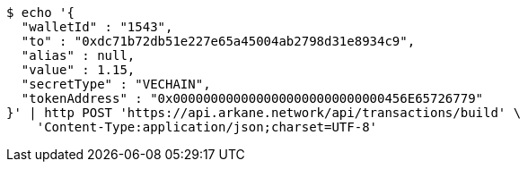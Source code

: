 [source,bash]
----
$ echo '{
  "walletId" : "1543",
  "to" : "0xdc71b72db51e227e65a45004ab2798d31e8934c9",
  "alias" : null,
  "value" : 1.15,
  "secretType" : "VECHAIN",
  "tokenAddress" : "0x0000000000000000000000000000456E65726779"
}' | http POST 'https://api.arkane.network/api/transactions/build' \
    'Content-Type:application/json;charset=UTF-8'
----